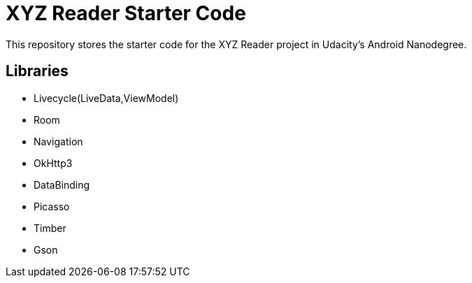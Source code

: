 = XYZ Reader Starter Code

This repository stores the starter code for the XYZ Reader project in Udacity's Android Nanodegree.


## Libraries
- Livecycle(LiveData,ViewModel)
- Room
- Navigation
- OkHttp3
- DataBinding
- Picasso
- Timber
- Gson

